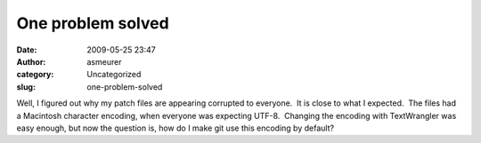 One problem solved
##################
:date: 2009-05-25 23:47
:author: asmeurer
:category: Uncategorized
:slug: one-problem-solved

Well, I figured out why my patch files are appearing corrupted to
everyone.  It is close to what I expected.  The files had a Macintosh
character encoding, when everyone was expecting UTF-8.  Changing the
encoding with TextWrangler was easy enough, but now the question is, how
do I make git use this encoding by default?
